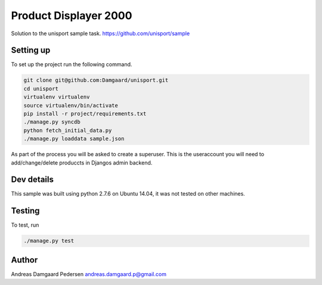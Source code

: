 Product Displayer 2000
======================

Solution to the unisport sample task.
https://github.com/unisport/sample

Setting up
----------

To set up the project run the following command.

.. code-block:: bash

   git clone git@github.com:Damgaard/unisport.git
   cd unisport
   virtualenv virtualenv
   source virtualenv/bin/activate
   pip install -r project/requirements.txt
   ./manage.py syncdb
   python fetch_initial_data.py
   ./manage.py loaddata sample.json

As part of the process you will be asked to create a superuser. This is the
useraccount you will need to add/change/delete produccts in Djangos admin
backend.

Dev details
-----------

This sample was built using python 2.7.6 on Ubuntu 14.04, it was not tested
on other machines.

Testing
-------

To test, run

.. code-block:: bash

    ./manage.py test

Author
------

Andreas Damgaard Pedersen
andreas.damgaard.p@gmail.com
